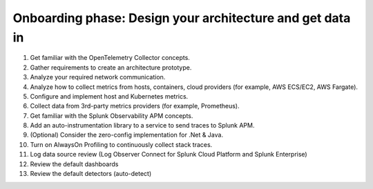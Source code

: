 .. _phase1-arch-gdi:

Onboarding phase: Design your architecture and get data in
****************************************************************

#. Get familiar with the OpenTelemetry Collector concepts. 
#. Gather requirements to create an architecture prototype.
#. Analyze your required network communication.
#. Analyze how to collect metrics from hosts, containers, cloud providers (for example, AWS ECS/EC2, AWS Fargate).
#. Configure and implement host and Kubernetes metrics.
#. Collect data from 3rd-party metrics providers (for example, Prometheus).
#. Get familiar with the Splunk Observability APM concepts.
#. Add an auto-instrumentation library to a service to send traces to Splunk APM.
#. (Optional) Consider the zero-config implementation for .Net & Java.
#. Turn on AlwaysOn Profiling to continuously collect stack traces.
#. Log data source review (Log Observer Connect for Splunk Cloud Platform and Splunk Enterprise)
#. Review the default dashboards 
#. Review the default detectors (auto-detect) 